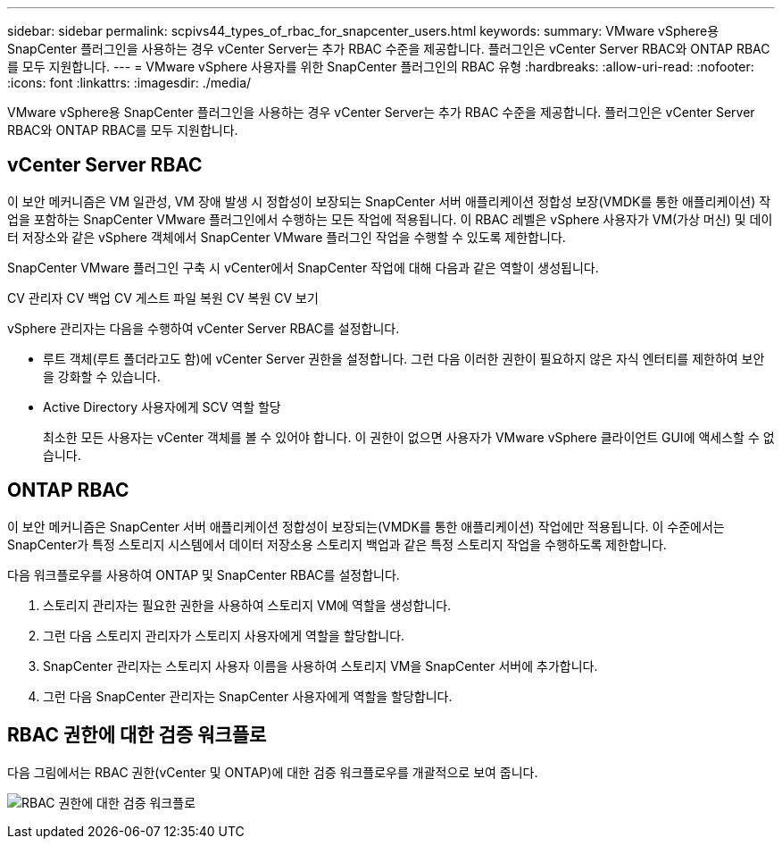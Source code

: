 ---
sidebar: sidebar 
permalink: scpivs44_types_of_rbac_for_snapcenter_users.html 
keywords:  
summary: VMware vSphere용 SnapCenter 플러그인을 사용하는 경우 vCenter Server는 추가 RBAC 수준을 제공합니다. 플러그인은 vCenter Server RBAC와 ONTAP RBAC를 모두 지원합니다. 
---
= VMware vSphere 사용자를 위한 SnapCenter 플러그인의 RBAC 유형
:hardbreaks:
:allow-uri-read: 
:nofooter: 
:icons: font
:linkattrs: 
:imagesdir: ./media/


[role="lead"]
VMware vSphere용 SnapCenter 플러그인을 사용하는 경우 vCenter Server는 추가 RBAC 수준을 제공합니다. 플러그인은 vCenter Server RBAC와 ONTAP RBAC를 모두 지원합니다.



== vCenter Server RBAC

이 보안 메커니즘은 VM 일관성, VM 장애 발생 시 정합성이 보장되는 SnapCenter 서버 애플리케이션 정합성 보장(VMDK를 통한 애플리케이션) 작업을 포함하는 SnapCenter VMware 플러그인에서 수행하는 모든 작업에 적용됩니다. 이 RBAC 레벨은 vSphere 사용자가 VM(가상 머신) 및 데이터 저장소와 같은 vSphere 객체에서 SnapCenter VMware 플러그인 작업을 수행할 수 있도록 제한합니다.

SnapCenter VMware 플러그인 구축 시 vCenter에서 SnapCenter 작업에 대해 다음과 같은 역할이 생성됩니다.

CV 관리자 CV 백업 CV 게스트 파일 복원 CV 복원 CV 보기

vSphere 관리자는 다음을 수행하여 vCenter Server RBAC를 설정합니다.

* 루트 객체(루트 폴더라고도 함)에 vCenter Server 권한을 설정합니다. 그런 다음 이러한 권한이 필요하지 않은 자식 엔터티를 제한하여 보안을 강화할 수 있습니다.
* Active Directory 사용자에게 SCV 역할 할당
+
최소한 모든 사용자는 vCenter 객체를 볼 수 있어야 합니다. 이 권한이 없으면 사용자가 VMware vSphere 클라이언트 GUI에 액세스할 수 없습니다.





== ONTAP RBAC

이 보안 메커니즘은 SnapCenter 서버 애플리케이션 정합성이 보장되는(VMDK를 통한 애플리케이션) 작업에만 적용됩니다. 이 수준에서는 SnapCenter가 특정 스토리지 시스템에서 데이터 저장소용 스토리지 백업과 같은 특정 스토리지 작업을 수행하도록 제한합니다.

다음 워크플로우를 사용하여 ONTAP 및 SnapCenter RBAC를 설정합니다.

. 스토리지 관리자는 필요한 권한을 사용하여 스토리지 VM에 역할을 생성합니다.
. 그런 다음 스토리지 관리자가 스토리지 사용자에게 역할을 할당합니다.
. SnapCenter 관리자는 스토리지 사용자 이름을 사용하여 스토리지 VM을 SnapCenter 서버에 추가합니다.
. 그런 다음 SnapCenter 관리자는 SnapCenter 사용자에게 역할을 할당합니다.




== RBAC 권한에 대한 검증 워크플로

다음 그림에서는 RBAC 권한(vCenter 및 ONTAP)에 대한 검증 워크플로우를 개괄적으로 보여 줍니다.

image:scpivs44_image1.png["RBAC 권한에 대한 검증 워크플로"]
